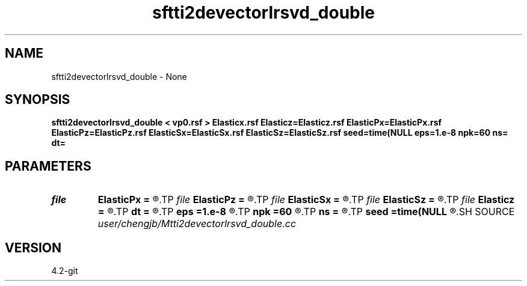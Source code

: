 .TH sftti2devectorlrsvd_double 1  "APRIL 2023" Madagascar "Madagascar Manuals"
.SH NAME
sftti2devectorlrsvd_double \- None
.SH SYNOPSIS
.B sftti2devectorlrsvd_double < vp0.rsf > Elasticx.rsf Elasticz=Elasticz.rsf ElasticPx=ElasticPx.rsf ElasticPz=ElasticPz.rsf ElasticSx=ElasticSx.rsf ElasticSz=ElasticSz.rsf seed=time(NULL eps=1.e-8 npk=60 ns= dt=
.SH PARAMETERS
.PD 0
.TP
.I file   
.B ElasticPx
.B =
.R  	auxiliary output file name
.TP
.I file   
.B ElasticPz
.B =
.R  	auxiliary output file name
.TP
.I file   
.B ElasticSx
.B =
.R  	auxiliary output file name
.TP
.I file   
.B ElasticSz
.B =
.R  	auxiliary output file name
.TP
.I file   
.B Elasticz
.B =
.R  	auxiliary output file name
.TP
.I        
.B dt
.B =
.R  
.TP
.I        
.B eps
.B =1.e-8
.R  	tolerance
.TP
.I        
.B npk
.B =60
.R  	maximum rank
.TP
.I        
.B ns
.B =
.R  
.TP
.I        
.B seed
.B =time(NULL
.R  
.SH SOURCE
.I user/chengjb/Mtti2devectorlrsvd_double.cc
.SH VERSION
4.2-git
